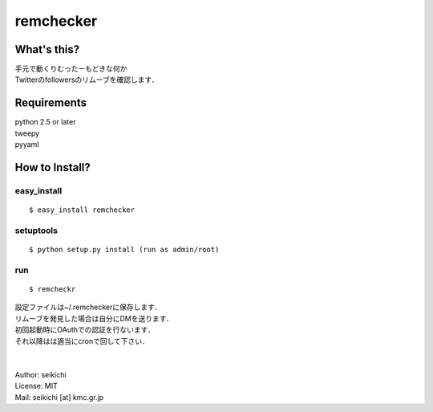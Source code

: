 ==========
remchecker
==========

What's this?
------------
| 手元で動くりむったーもどきな何か
| Twitterのfollowersのリムーブを確認します．


Requirements
------------
| python 2.5 or later
| tweepy
| pyyaml

How to Install?
---------------

easy_install
++++++++++++
::

  $ easy_install remchecker


setuptools
++++++++++
::

  $ python setup.py install (run as admin/root)


run
++++++++++
::

  $ remcheckr

| 設定ファイルは~/.remcheckerに保存します．
| リムーブを発見した場合は自分にDMを送ります．
| 初回起動時にOAuthでの認証を行ないます．
| それ以降はは適当にcronで回して下さい．
|
|
| Author: seikichi
| License: MIT
| Mail: seikichi [at] kmc.gr.jp
